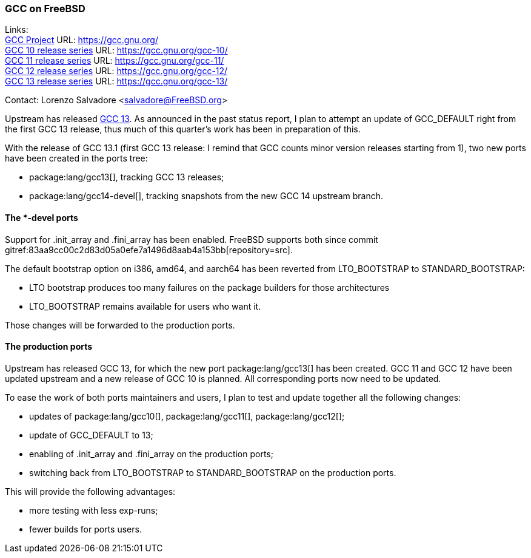 === GCC on FreeBSD

Links: +
link:https://gcc.gnu.org/[GCC Project] URL: link:https://gcc.gnu.org/[] +
link:https://gcc.gnu.org/gcc-10/[GCC 10 release series] URL: link:https://gcc.gnu.org/gcc-10/[] +
link:https://gcc.gnu.org/gcc-11/[GCC 11 release series] URL: link:https://gcc.gnu.org/gcc-11/[] +
link:https://gcc.gnu.org/gcc-12/[GCC 12 release series] URL: link:https://gcc.gnu.org/gcc-12/[] +
link:https://gcc.gnu.org/gcc-13/[GCC 13 release series] URL: link:https://gcc.gnu.org/gcc-13/[]

Contact: Lorenzo Salvadore <salvadore@FreeBSD.org>

Upstream has released link:https://gcc.gnu.org/gcc-13[GCC 13].
As announced in the past status report, I plan to attempt an update of GCC_DEFAULT right from the first GCC 13 release, thus much of this quarter's work has been in preparation of this.

With the release of GCC 13.1 (first GCC 13 release: I remind that GCC counts minor version releases starting from 1), two new ports have been created in the ports tree:

* package:lang/gcc13[], tracking GCC 13 releases;
* package:lang/gcc14-devel[], tracking snapshots from the new GCC 14 upstream branch.

==== The *-devel ports

Support for .init_array and .fini_array has been enabled.
FreeBSD supports both since commit gitref:83aa9cc00c2d83d05a0efe7a1496d8aab4a153bb[repository=src].

The default bootstrap option on i386, amd64, and aarch64 has been reverted from LTO_BOOTSTRAP to STANDARD_BOOTSTRAP: 

- LTO bootstrap produces too many failures on the package builders for those architectures
- LTO_BOOTSTRAP remains available for users who want it.

Those changes will be forwarded to the production ports.

==== The production ports

Upstream has released GCC 13, for which the new port package:lang/gcc13[] has been created.
GCC 11 and GCC 12 have been updated upstream and a new release of GCC 10 is planned.
All corresponding ports now need to be updated.

To ease the work of both ports maintainers and users, I plan to test and update together all the following changes:

* updates of package:lang/gcc10[], package:lang/gcc11[], package:lang/gcc12[];
* update of GCC_DEFAULT to 13;
* enabling of .init_array and .fini_array on the production ports;
* switching back from LTO_BOOTSTRAP to STANDARD_BOOTSTRAP on the production ports.

This will provide the following advantages:

* more testing with less exp-runs;
* fewer builds for ports users.
